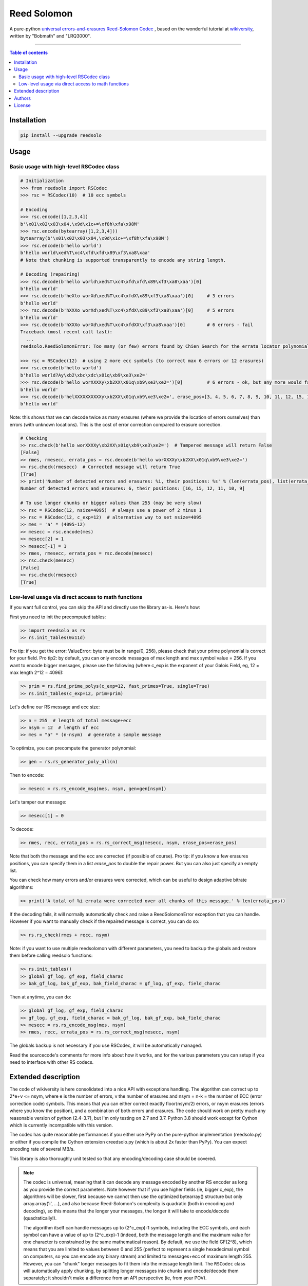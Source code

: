 Reed Solomon
============

|PyPI-Status| |PyPI-Versions| |PyPI-Downloads|

|Build-Status| |Coverage|

A pure-python `universal errors-and-erasures Reed-Solomon Codec <http://en.wikipedia.org/wiki/Reed%E2%80%93Solomon_error_correction>`_
, based on the wonderful tutorial at `wikiversity <http://en.wikiversity.org/wiki/Reed%E2%80%93Solomon_codes_for_coders>`_,
written by "Bobmath" and "LRQ3000".

------------------------------------

.. contents:: Table of contents
   :backlinks: top
   :local:


Installation
------------

.. code:: sh

    pip install --upgrade reedsolo

Usage
-----

Basic usage with high-level RSCodec class
~~~~~~~~~~~~~~~~~~~~~~~~~~~~~~~~~~~~~~~~~

.. code:: python

    # Initialization
    >>> from reedsolo import RSCodec
    >>> rsc = RSCodec(10)  # 10 ecc symbols

    # Encoding
    >>> rsc.encode([1,2,3,4])
    b'\x01\x02\x03\x04,\x9d\x1c+=\xf8h\xfa\x98M'
    >>> rsc.encode(bytearray([1,2,3,4]))
    bytearray(b'\x01\x02\x03\x04,\x9d\x1c+=\xf8h\xfa\x98M')
    >>> rsc.encode(b'hello world')
    b'hello world\xed%T\xc4\xfd\xfd\x89\xf3\xa8\xaa'
    # Note that chunking is supported transparently to encode any string length.

    # Decoding (repairing)
    >>> rsc.decode(b'hello world\xed%T\xc4\xfd\xfd\x89\xf3\xa8\xaa')[0]
    b'hello world'
    >>> rsc.decode(b'heXlo worXd\xed%T\xc4\xfdX\x89\xf3\xa8\xaa')[0]     # 3 errors
    b'hello world'
    >>> rsc.decode(b'hXXXo worXd\xed%T\xc4\xfdX\x89\xf3\xa8\xaa')[0]     # 5 errors
    b'hello world'
    >>> rsc.decode(b'hXXXo worXd\xed%T\xc4\xfdXX\xf3\xa8\xaa')[0]        # 6 errors - fail
    Traceback (most recent call last):
      ...
    reedsolo.ReedSolomonError: Too many (or few) errors found by Chien Search for the errata locator polynomial!

    >>> rsc = RSCodec(12)  # using 2 more ecc symbols (to correct max 6 errors or 12 erasures)
    >>> rsc.encode(b'hello world')
    b'hello world?Ay\xb2\xbc\xdc\x01q\xb9\xe3\xe2='
    >>> rsc.decode(b'hello worXXXXy\xb2XX\x01q\xb9\xe3\xe2=')[0]         # 6 errors - ok, but any more would fail
    b'hello world'
    >>> rsc.decode(b'helXXXXXXXXXXy\xb2XX\x01q\xb9\xe3\xe2=', erase_pos=[3, 4, 5, 6, 7, 8, 9, 10, 11, 12, 15, 16])[0]  # 12 erasures - OK
    b'hello world'

Note: this shows that we can decode twice as many erasures (where we provide the location of errors ourselves) than errors (with unknown locations). This is the cost of error correction compared to erasure correction.

.. code:: python

    # Checking
    >> rsc.check(b'hello worXXXXy\xb2XX\x01q\xb9\xe3\xe2=')  # Tampered message will return False
    [False]
    >> rmes, rmesecc, errata_pos = rsc.decode(b'hello worXXXXy\xb2XX\x01q\xb9\xe3\xe2=')
    >> rsc.check(rmesecc)  # Corrected message will return True
    [True]
    >> print('Number of detected errors and erasures: %i, their positions: %s' % (len(errata_pos), list(errata_pos)))
    Number of detected errors and erasures: 6, their positions: [16, 15, 12, 11, 10, 9]

    # To use longer chunks or bigger values than 255 (may be very slow)
    >> rsc = RSCodec(12, nsize=4095)  # always use a power of 2 minus 1
    >> rsc = RSCodec(12, c_exp=12)  # alternative way to set nsize=4095
    >> mes = 'a' * (4095-12)
    >> mesecc = rsc.encode(mes)
    >> mesecc[2] = 1
    >> mesecc[-1] = 1
    >> rmes, rmesecc, errata_pos = rsc.decode(mesecc)
    >> rsc.check(mesecc)
    [False]
    >> rsc.check(rmesecc)
    [True]

Low-level usage via direct access to math functions
~~~~~~~~~~~~~~~~~~~~~~~~~~~~~~~~~~~~~~~~~~~~~~~~~~~

If you want full control, you can skip the API and directly use the library as-is. Here's how:

First you need to init the precomputed tables:

.. code:: python

    >> import reedsolo as rs
    >> rs.init_tables(0x11d)

Pro tip: if you get the error: ValueError: byte must be in range(0, 256), please check that your prime polynomial is correct for your field.
Pro tip2: by default, you can only encode messages of max length and max symbol value = 256. If you want to encode bigger messages,
please use the following (where c_exp is the exponent of your Galois Field, eg, 12 = max length 2^12 = 4096):

.. code:: python

    >> prim = rs.find_prime_polys(c_exp=12, fast_primes=True, single=True)
    >> rs.init_tables(c_exp=12, prim=prim)
    
Let's define our RS message and ecc size:

.. code:: python

    >> n = 255  # length of total message+ecc
    >> nsym = 12  # length of ecc
    >> mes = "a" * (n-nsym)  # generate a sample message

To optimize, you can precompute the generator polynomial:

.. code:: python

    >> gen = rs.rs_generator_poly_all(n)

Then to encode:

.. code:: python

    >> mesecc = rs.rs_encode_msg(mes, nsym, gen=gen[nsym])

Let's tamper our message:

.. code:: python

    >> mesecc[1] = 0

To decode:

.. code:: python

    >> rmes, recc, errata_pos = rs.rs_correct_msg(mesecc, nsym, erase_pos=erase_pos)

Note that both the message and the ecc are corrected (if possible of course).
Pro tip: if you know a few erasures positions, you can specify them in a list `erase_pos` to double the repair power. But you can also just specify an empty list.

You can check how many errors and/or erasures were corrected, which can be useful to design adaptive bitrate algorithms:

.. code:: python

    >> print('A total of %i errata were corrected over all chunks of this message.' % len(errata_pos))

If the decoding fails, it will normally automatically check and raise a ReedSolomonError exception that you can handle.
However if you want to manually check if the repaired message is correct, you can do so:

.. code:: python

    >> rs.rs_check(rmes + recc, nsym)

Note: if you want to use multiple reedsolomon with different parameters, you need to backup the globals and restore them before calling reedsolo functions:

.. code:: python

    >> rs.init_tables()
    >> global gf_log, gf_exp, field_charac
    >> bak_gf_log, bak_gf_exp, bak_field_charac = gf_log, gf_exp, field_charac


Then at anytime, you can do:

.. code:: python

    >> global gf_log, gf_exp, field_charac
    >> gf_log, gf_exp, field_charac = bak_gf_log, bak_gf_exp, bak_field_charac
    >> mesecc = rs.rs_encode_msg(mes, nsym)
    >> rmes, recc, errata_pos = rs.rs_correct_msg(mesecc, nsym)

The globals backup is not necessary if you use RSCodec, it will be automatically managed.

Read the sourcecode's comments for more info about how it works, and for the various parameters you can setup if
you need to interface with other RS codecs.

Extended description
--------------------
The code of wikiversity is here consolidated into a nice API with exceptions handling.
The algorithm can correct up to 2*e+v <= nsym, where e is the number of errors,
v the number of erasures and nsym = n-k = the number of ECC (error correction code) symbols.
This means that you can either correct exactly floor(nsym/2) errors, or nsym erasures
(errors where you know the position), and a combination of both errors and erasures.
The code should work on pretty much any reasonable version of python (2.4-3.7),
but I'm only testing on 2.7 and 3.7. Python 3.8 should work except for Cython which is
currently incompatible with this version.

The codec has quite reasonable performances if you either use PyPy on the pure-python
implementation (reedsolo.py) or either if you compile the Cython extension creedsolo.py
(which is about 2x faster than PyPy). You can expect encoding rate of several MB/s.

This library is also thoroughly unit tested so that any encoding/decoding case should be covered.

.. note::

   The codec is universal, meaning that it can decode any message encoded by another RS encoder
   as long as you provide the correct parameters.
   Note however that if you use higher fields (ie, bigger c_exp), the algorithms will be slower, first because
   we cannot then use the optimized bytearray() structure but only array.array('i', ...), and also because
   Reed-Solomon's complexity is quadratic (both in encoding and decoding), so this means that the longer
   your messages, the longer it will take to encode/decode (quadratically!).

   The algorithm itself can handle messages up to (2^c_exp)-1 symbols, including the ECC symbols,
   and each symbol can have a value of up to (2^c_exp)-1 (indeed, both the message length and the maximum
   value for one character is constrained by the same mathematical reason). By default, we use the field GF(2^8),
   which means that you are limited to values between 0 and 255 (perfect to represent a single hexadecimal
   symbol on computers, so you can encode any binary stream) and limited to messages+ecc of maximum
   length 255. However, you can "chunk" longer messages to fit them into the message length limit.
   The ``RSCodec`` class will automatically apply chunking, by splitting longer messages into chunks and
   encode/decode them separately; it shouldn't make a difference from an API perspective (ie, from your POV).


To use the Cython implementation, you need to `pip install cython` and a C++ compiler (Microsoft Visual C++ 14.0 for Windows and Python 3.7). Then you can simply cd to the root of the folder where creedsolo.pyx is, and type `python setup.py build_ext --inplace`. Alternatively, you can generate just the C++ code by typing `cython -3 creedsolo.pyx`.

Authors
-------

This module was conceived and developed by Tomer Filiba.

It was further extended and is currently maintained by Stephen Karl Larroque.

License
-------

This software is released to the Public Domain.

If the Public Domain is not adequate for your purpose, you can instead consider this module under the MIT License as you prefer.


.. |PyPI-Status| image:: https://img.shields.io/pypi/v/reedsolo.svg
   :target: https://pypi.org/project/reedsolo
.. |PyPI-Versions| image:: https://img.shields.io/pypi/pyversions/reedsolo.svg?logo=python&logoColor=white
   :target: https://pypi.org/project/reedsolo
.. |PyPI-Downloads| image:: https://img.shields.io/pypi/dm/reedsolo.svg?label=pypi%20downloads&logo=python&logoColor=white
   :target: https://pypi.org/project/reedsolo
.. |Build-Status| image:: https://travis-ci.org/tomerfiliba/reedsolomon.svg?branch=master
    :target: https://travis-ci.org/tomerfiliba/reedsolomon
.. |Coverage| image:: https://coveralls.io/repos/tomerfiliba/reedsolomon/badge.svg?branch=master&service=github
  :target: https://coveralls.io/github/tomerfiliba/reedsolomon?branch=master
